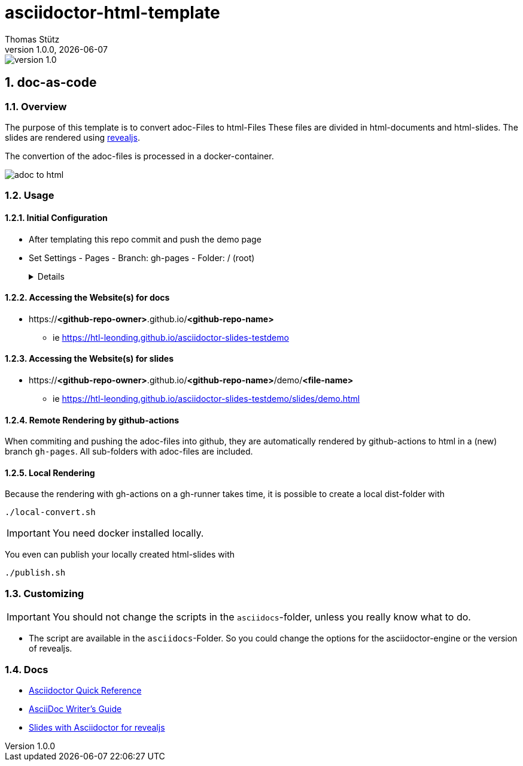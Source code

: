 = asciidoctor-html-template
Thomas Stütz
1.0.0, {docdate}
:imagesdir: img
:icons: font
:sectnums:    // Nummerierung der Überschriften / section numbering
// :toc:
// :toclevels: 1
:experimental:
//https://gist.github.com/dcode/0cfbf2699a1fe9b46ff04c41721dda74?permalink_comment_id=3948218
ifdef::env-github[]
:tip-caption: :bulb:
:note-caption: :information_source:
:important-caption: :heavy_exclamation_mark:
:caution-caption: :fire:
:warning-caption: :warning:
endif::[]

image::https://img.shields.io/badge/version-1.0.0-blue[]

== doc-as-code

=== Overview

The purpose of this template is to convert adoc-Files to html-Files
These files are divided in html-documents and html-slides. The slides are rendered using https://revealjs.com/[revealjs^].

The convertion of the adoc-files is processed in a docker-container.


image::/img/adoc-to-html.png[]

=== Usage

==== Initial Configuration

* After templating this repo commit and push the demo page

* Set Settings - Pages - Branch: gh-pages - Folder: / (root)
+
[%collapsible]
====
image::/img/permissions-for-asciidoc-2.png[]
====

==== Accessing the Website(s) for docs

* https://*<github-repo-owner>*.github.io/*<github-repo-name>*

** ie https://htl-leonding.github.io/asciidoctor-slides-testdemo

==== Accessing the Website(s) for slides

* https://*<github-repo-owner>*.github.io/*<github-repo-name>*/demo/*<file-name>*

** ie https://htl-leonding.github.io/asciidoctor-slides-testdemo/slides/demo.html



==== Remote Rendering by github-actions

When commiting and pushing the adoc-files into github, they are automatically rendered by github-actions to html in a (new) branch `gh-pages`. All sub-folders with adoc-files are included.

==== Local Rendering

Because the rendering with gh-actions on a gh-runner takes time, it is possible to create a local dist-folder with

[source,bash]
----
./local-convert.sh
----

IMPORTANT: You need docker installed locally.

You even can publish your locally created html-slides with

[source,bash]
----
./publish.sh
----



=== Customizing

IMPORTANT: You should not change the scripts in the `asciidocs`-folder, unless you really know what to do.

* The script are available in the `asciidocs`-Folder. So you could change the options for the asciidoctor-engine or the version of revealjs.

=== Docs
** https://docs.asciidoctor.org/asciidoc/latest/syntax-quick-reference/[Asciidoctor Quick Reference]
** https://asciidoctor.org/docs/asciidoc-writers-guide/[AsciiDoc Writer’s Guide^]
** https://docs.asciidoctor.org/reveal.js-converter/latest/converter/features/[Slides with Asciidoctor for revealjs^]
